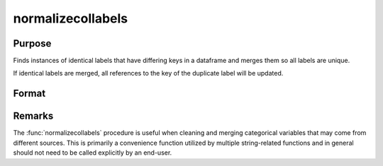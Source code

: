
normalizecollabels
==============================================

Purpose
----------------

Finds instances of identical labels that have differing keys in a dataframe and merges them so all labels are unique.

If identical labels are merged, all references to the key of the duplicate label will be updated.

Format
----------------
.. function:: x_norm = normalizecollabels(x[, columns])

    :param x: data.
    :rtype x: NxK dateframe

    :param columns: Optional. The names or indices of the string/category columns in *x* to normalize. All string/category columns will be processed if omitted.
    :type columns: Mx1 scalar or string/string array.

    :return x_norm: Data with normalized string/categorical variables
    :rtype x_norm: NxK dataframe

Remarks
-------

The :func:`normalizecollabels` procedure is useful when cleaning and merging categorical variables that may come from different sources. This is primarily a convenience function utilized by multiple string-related functions and in general should not need to be called explicitly by an end-user.

.. seealso:: :func:`dfappend`

